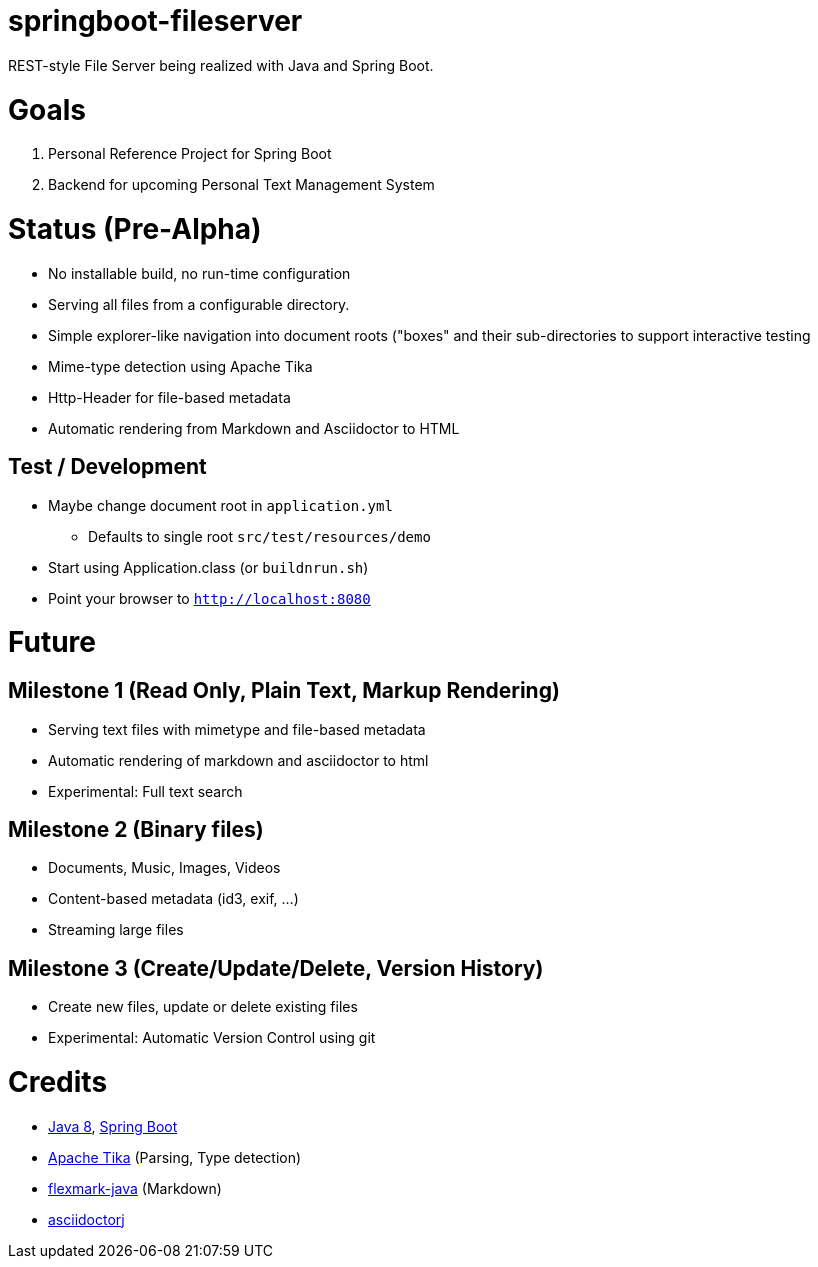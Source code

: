 = springboot-fileserver

REST-style File Server being realized with Java and Spring Boot.

# Goals

1. Personal Reference Project for Spring Boot
1. Backend for upcoming Personal Text Management System

# Status (Pre-Alpha)

* No installable build, no run-time configuration
* Serving all files from a configurable directory.
* Simple explorer-like navigation into document roots ("boxes" and their sub-directories to support interactive testing
* Mime-type detection using Apache Tika
* Http-Header for file-based metadata
* Automatic rendering from Markdown and Asciidoctor to HTML

## Test / Development
* Maybe change document root in `application.yml`
** Defaults to single root `src/test/resources/demo`
* Start using Application.class (or `buildnrun.sh`)
* Point your browser to `http://localhost:8080`

# Future

## Milestone 1 (Read Only, Plain Text, Markup Rendering)
* Serving text files with mimetype and file-based metadata
* Automatic rendering of markdown and asciidoctor to html
* Experimental: Full text search

## Milestone 2 (Binary files)
* Documents, Music, Images, Videos
* Content-based metadata (id3, exif, ...)
* Streaming large files

## Milestone 3 (Create/Update/Delete, Version History)
* Create new files, update or delete existing files
* Experimental: Automatic Version Control using git

# Credits
* http://www.oracle.com/technetwork/java/javase/overview/index.html[Java 8], https://projects.spring.io/spring-boot/[Spring Boot]
* https://tika.apache.org/[Apache Tika] (Parsing, Type detection)
* https://github.com/vsch/flexmark-java[flexmark-java] (Markdown)
* https://github.com/asciidoctor/asciidoctorj[asciidoctorj]
